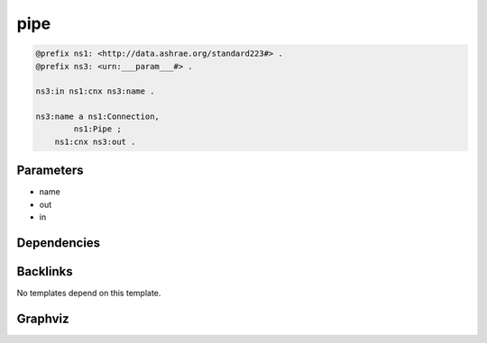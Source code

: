
pipe
####

.. code-block:: turtle

    @prefix ns1: <http://data.ashrae.org/standard223#> .
    @prefix ns3: <urn:___param___#> .
    
    ns3:in ns1:cnx ns3:name .
    
    ns3:name a ns1:Connection,
            ns1:Pipe ;
        ns1:cnx ns3:out .
    
    

Parameters
----------

- name
- out
- in

Dependencies
------------



Backlinks
---------

No templates depend on this template.

Graphviz
--------

.. graphviz::

        digraph G {
    node [fontname="DejaVu Sans"];
    node0 -> node1 [color=BLACK, label=< <font point-size='10' color='#336633'>rdf:type</font> >];
    node0 -> node2 [color=BLACK, label=< <font point-size='10' color='#336633'>rdf:type</font> >];
    node3 -> node0 [color=BLACK, label=< <font point-size='10' color='#336633'>ns1:cnx</font> >];
    node0 -> node4 [color=BLACK, label=< <font point-size='10' color='#336633'>ns1:cnx</font> >];
    node0 [shape=none, color=black, label=< <table color='#666666' cellborder='0' cellspacing='0' border='1'><tr><td colspan='2' bgcolor='grey'><B>name</B></td></tr><tr><td href='urn:___param___#name' bgcolor='#eeeeee' colspan='2'><font point-size='10' color='#6666ff'>urn:___param___#name</font></td></tr></table> >];
    node1 [shape=none, color=black, label=< <table color='#666666' cellborder='0' cellspacing='0' border='1'><tr><td colspan='2' bgcolor='grey'><B>Pipe</B></td></tr><tr><td href='http://data.ashrae.org/standard223#Pipe' bgcolor='#eeeeee' colspan='2'><font point-size='10' color='#6666ff'>http://data.ashrae.org/standard223#Pipe</font></td></tr></table> >];
    node2 [shape=none, color=black, label=< <table color='#666666' cellborder='0' cellspacing='0' border='1'><tr><td colspan='2' bgcolor='grey'><B>Connection</B></td></tr><tr><td href='http://data.ashrae.org/standard223#Connection' bgcolor='#eeeeee' colspan='2'><font point-size='10' color='#6666ff'>http://data.ashrae.org/standard223#Connection</font></td></tr></table> >];
    node3 [shape=none, color=black, label=< <table color='#666666' cellborder='0' cellspacing='0' border='1'><tr><td colspan='2' bgcolor='grey'><B>in</B></td></tr><tr><td href='urn:___param___#in' bgcolor='#eeeeee' colspan='2'><font point-size='10' color='#6666ff'>urn:___param___#in</font></td></tr></table> >];
    node4 [shape=none, color=black, label=< <table color='#666666' cellborder='0' cellspacing='0' border='1'><tr><td colspan='2' bgcolor='grey'><B>out</B></td></tr><tr><td href='urn:___param___#out' bgcolor='#eeeeee' colspan='2'><font point-size='10' color='#6666ff'>urn:___param___#out</font></td></tr></table> >];
    }
    

.. collapse:: Template With Inline Dependencies

    .. graphviz::

                digraph G {
        node [fontname="DejaVu Sans"];
        node0 -> node1 [color=BLACK, label=< <font point-size='10' color='#336633'>rdf:type</font> >];
        node0 -> node2 [color=BLACK, label=< <font point-size='10' color='#336633'>rdf:type</font> >];
        node3 -> node0 [color=BLACK, label=< <font point-size='10' color='#336633'>ns1:cnx</font> >];
        node0 -> node4 [color=BLACK, label=< <font point-size='10' color='#336633'>ns1:cnx</font> >];
        node0 [shape=none, color=black, label=< <table color='#666666' cellborder='0' cellspacing='0' border='1'><tr><td colspan='2' bgcolor='grey'><B>name</B></td></tr><tr><td href='urn:___param___#name' bgcolor='#eeeeee' colspan='2'><font point-size='10' color='#6666ff'>urn:___param___#name</font></td></tr></table> >];
        node1 [shape=none, color=black, label=< <table color='#666666' cellborder='0' cellspacing='0' border='1'><tr><td colspan='2' bgcolor='grey'><B>Pipe</B></td></tr><tr><td href='http://data.ashrae.org/standard223#Pipe' bgcolor='#eeeeee' colspan='2'><font point-size='10' color='#6666ff'>http://data.ashrae.org/standard223#Pipe</font></td></tr></table> >];
        node2 [shape=none, color=black, label=< <table color='#666666' cellborder='0' cellspacing='0' border='1'><tr><td colspan='2' bgcolor='grey'><B>Connection</B></td></tr><tr><td href='http://data.ashrae.org/standard223#Connection' bgcolor='#eeeeee' colspan='2'><font point-size='10' color='#6666ff'>http://data.ashrae.org/standard223#Connection</font></td></tr></table> >];
        node3 [shape=none, color=black, label=< <table color='#666666' cellborder='0' cellspacing='0' border='1'><tr><td colspan='2' bgcolor='grey'><B>in</B></td></tr><tr><td href='urn:___param___#in' bgcolor='#eeeeee' colspan='2'><font point-size='10' color='#6666ff'>urn:___param___#in</font></td></tr></table> >];
        node4 [shape=none, color=black, label=< <table color='#666666' cellborder='0' cellspacing='0' border='1'><tr><td colspan='2' bgcolor='grey'><B>out</B></td></tr><tr><td href='urn:___param___#out' bgcolor='#eeeeee' colspan='2'><font point-size='10' color='#6666ff'>urn:___param___#out</font></td></tr></table> >];
        }
        
